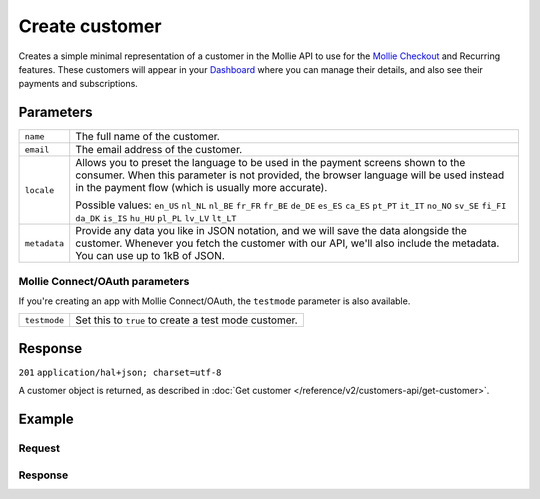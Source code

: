 Create customer
===============
.. api-name:: Customers API
   :version: 2

.. endpoint::
   :method: POST
   :url: https://api.mollie.com/v2/customers

.. authentication::
   :api_keys: true
   :oauth: true

Creates a simple minimal representation of a customer in the Mollie API to use for the
`Mollie Checkout <https://www.mollie.com/en/checkout>`_ and Recurring features. These customers will appear in your
`Dashboard <https://www.mollie.com/dashboard/>`_ where you can manage their details, and also see their payments and
subscriptions.

Parameters
----------
.. list-table::
   :widths: auto

   * - | ``name``

       .. type:: string
          :required: false

     - The full name of the customer.

   * - | ``email``

       .. type:: string
          :required: false

     - The email address of the customer.

   * - | ``locale``

       .. type:: string
          :required: false

     - Allows you to preset the language to be used in the payment screens shown to the consumer. When this
       parameter is not provided, the browser language will be used instead in the payment flow (which is usually more
       accurate).

       Possible values: ``en_US`` ``nl_NL`` ``nl_BE`` ``fr_FR`` ``fr_BE`` ``de_DE`` ``es_ES`` ``ca_ES`` ``pt_PT`` ``it_IT`` ``no_NO`` ``sv_SE`` ``fi_FI`` ``da_DK`` ``is_IS`` ``hu_HU`` ``pl_PL`` ``lv_LV`` ``lt_LT``

   * - | ``metadata``

       .. type:: object
          :required: false

     - Provide any data you like in JSON notation, and we will save the data alongside the customer. Whenever
       you fetch the customer with our API, we'll also include the metadata. You can use up to 1kB of JSON.

Mollie Connect/OAuth parameters
^^^^^^^^^^^^^^^^^^^^^^^^^^^^^^^
If you're creating an app with Mollie Connect/OAuth, the ``testmode`` parameter is also available.

.. list-table::
   :widths: auto

   * - | ``testmode``

       .. type:: boolean
          :required: false

     - Set this to ``true`` to create a test mode customer.

Response
--------
``201`` ``application/hal+json; charset=utf-8``

A customer object is returned, as described in :doc:`Get customer </reference/v2/customers-api/get-customer>`.

Example
-------

Request
^^^^^^^
.. code-block:: bash
   :linenos:

   curl -X POST https://api.mollie.com/v2/customers \
       -H "Authorization: Bearer test_dHar4XY7LxsDOtmnkVtjNVWXLSlXsM" \
       -H "Content-Type: application/json" \
       -d "{\"name\":\"Customer A\",\"email\":\"customer@example.org\"}"

Response
^^^^^^^^
.. code-block:: http
   :linenos:

   HTTP/1.1 201 Created
   Content-Type: application/hal+json; charset=utf-8

   {
       "resource": "customer",
       "id": "cst_8wmqcHMN4U",
       "mode": "test",
       "name": "Customer A",
       "email": "customer@example.org",
       "locale": null,
       "metadata": null,
       "createdAt": "2018-04-06T13:10:19.0Z",
       "_links": {
           "self": {
               "href": "https://api.mollie.com/v2/customers/cst_8wmqcHMN4U",
               "type": "application/hal+json"
           },
           "documentation": {
               "href": "https://docs.mollie.com/reference/v2/customers-api/create-customer",
               "type": "text/html"
           }
       }
   }
